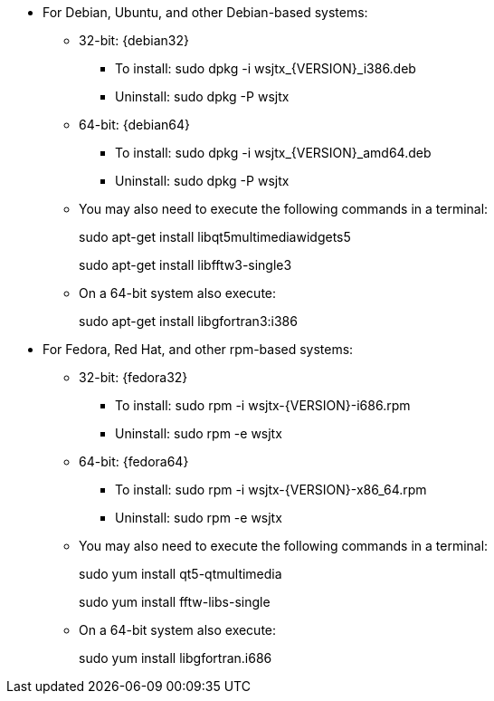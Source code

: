 // Status=review

* For Debian, Ubuntu, and other Debian-based systems:
** 32-bit: {debian32}
- To install: +sudo dpkg -i wsjtx_{VERSION}_i386.deb+
- Uninstall:  +sudo dpkg -P wsjtx+
** 64-bit: {debian64}
- To install: +sudo dpkg -i wsjtx_{VERSION}_amd64.deb+
- Uninstall:  +sudo dpkg -P wsjtx+
** You may also need to execute the following commands in a terminal:
+
=====
sudo apt-get install libqt5multimediawidgets5

sudo apt-get install libfftw3-single3
=====

** On a 64-bit system also execute:
+
=====
sudo apt-get install libgfortran3:i386
=====

* For Fedora, Red Hat, and other rpm-based systems:
** 32-bit: {fedora32}
- To install: +sudo rpm -i wsjtx-{VERSION}-i686.rpm+
- Uninstall: +sudo rpm -e wsjtx+
** 64-bit: {fedora64}
- To install: +sudo rpm -i wsjtx-{VERSION}-x86_64.rpm+
- Uninstall: +sudo rpm -e wsjtx+
** You may also need to execute the following commands in a terminal:
+
=====
sudo yum install qt5-qtmultimedia

sudo yum install fftw-libs-single 
=====

** On a 64-bit system also execute:
+
=====
sudo yum install libgfortran.i686
=====

////
// Move to FAQ section?
- Should you choose to use the integrated logger, you can locate your logs, and other writeable files, using the following path: +$HOME/.local/share/WSJT-X+
////

// Add instructions about ntpd and sound setup.
